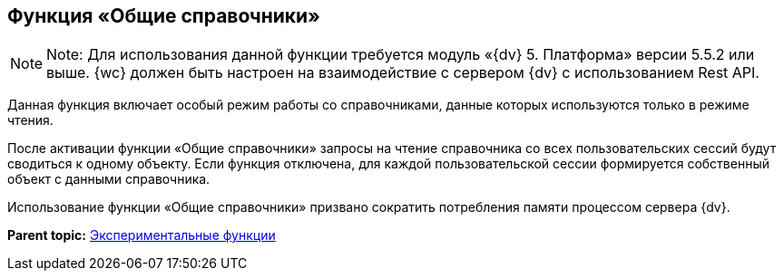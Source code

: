 
== Функция «Общие справочники»

[NOTE]
====
[.note__title]#Note:# Для использования данной функции требуется модуль «{dv} 5. Платформа» версии 5.5.2 или выше. {wc} должен быть настроен на взаимодействие с сервером {dv} с использованием Rest API.
====

Данная функция включает особый режим работы со справочниками, данные которых используются только в режиме чтения.

После активации функции «Общие справочники» запросы на чтение справочника со всех пользовательских сессий будут сводиться к одному объекту. Если функция отключена, для каждой пользовательской сессии формируется собственный объект с данными справочника.

Использование функции «Общие справочники» призвано сократить потребления памяти процессом сервера {dv}.

*Parent topic:* xref:EnableExperimentalFunction.adoc[Экспериментальные функции]
